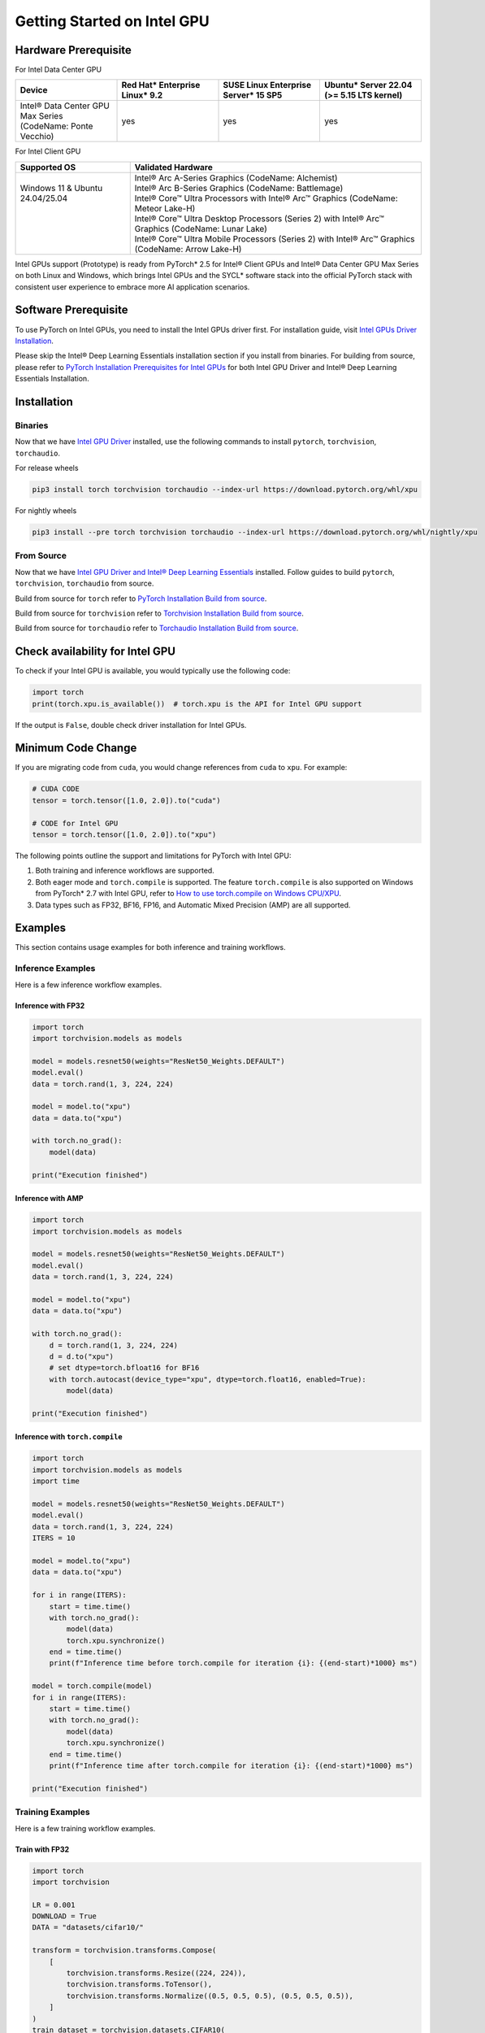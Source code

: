 Getting Started on Intel GPU
============================

Hardware Prerequisite
---------------------

For Intel Data Center GPU

.. list-table::
   :widths: 50 50 50 50
   :header-rows: 1

   * - Device
     - Red Hat* Enterprise Linux* 9.2
     - SUSE Linux Enterprise Server* 15 SP5
     - Ubuntu* Server 22.04 (>= 5.15 LTS kernel)
   * - Intel® Data Center GPU Max Series (CodeName: Ponte Vecchio)
     - yes
     - yes
     - yes

For Intel Client GPU

+-------------------------------------+----------------------------------------------------------------------------------------------------+
| Supported OS                        | Validated Hardware                                                                                 |
+=====================================+====================================================================================================+
|| Windows 11 & Ubuntu 24.04/25.04    || Intel® Arc A-Series Graphics (CodeName: Alchemist)                                                |
||                                    || Intel® Arc B-Series Graphics (CodeName: Battlemage)                                               |
||                                    || Intel® Core™ Ultra Processors with Intel® Arc™ Graphics (CodeName: Meteor Lake-H)                 |
||                                    || Intel® Core™ Ultra Desktop Processors (Series 2) with Intel® Arc™ Graphics (CodeName: Lunar Lake) |
||                                    || Intel® Core™ Ultra Mobile Processors (Series 2) with Intel® Arc™ Graphics (CodeName: Arrow Lake-H)|
+-------------------------------------+----------------------------------------------------------------------------------------------------+

Intel GPUs support (Prototype) is ready from PyTorch* 2.5 for Intel® Client GPUs and Intel® Data Center GPU Max Series on both Linux and Windows, which brings Intel GPUs and the SYCL* software stack into the official PyTorch stack with consistent user experience to embrace more AI application scenarios.

Software Prerequisite
---------------------

To use PyTorch on Intel GPUs, you need to install the Intel GPUs driver first. For installation guide, visit `Intel GPUs Driver Installation <https://www.intel.com/content/www/us/en/developer/articles/tool/pytorch-prerequisites-for-intel-gpu.html#driver-installation>`_.

Please skip the Intel® Deep Learning Essentials installation section if you install from binaries. For building from source, please refer to  `PyTorch Installation Prerequisites for Intel GPUs <https://www.intel.com/content/www/us/en/developer/articles/tool/pytorch-prerequisites-for-intel-gpu.html>`_ for both Intel GPU Driver and Intel® Deep Learning Essentials Installation.


Installation
------------

Binaries
^^^^^^^^

Now that we have `Intel GPU Driver <https://www.intel.com/content/www/us/en/developer/articles/tool/pytorch-prerequisites-for-intel-gpu.html#driver-installation>`_ installed, use the following commands to install ``pytorch``, ``torchvision``, ``torchaudio``.

For release wheels

.. code-block::

    pip3 install torch torchvision torchaudio --index-url https://download.pytorch.org/whl/xpu

For nightly wheels

.. code-block::

    pip3 install --pre torch torchvision torchaudio --index-url https://download.pytorch.org/whl/nightly/xpu



From Source
^^^^^^^^^^^

Now that we have `Intel GPU Driver and Intel® Deep Learning Essentials <https://www.intel.com/content/www/us/en/developer/articles/tool/pytorch-prerequisites-for-intel-gpu.html>`_ installed. Follow guides to build ``pytorch``, ``torchvision``, ``torchaudio`` from source.

Build from source for ``torch`` refer to `PyTorch Installation Build from source <https://github.com/pytorch/pytorch?tab=readme-ov-file#from-source>`_.

Build from source for ``torchvision`` refer to `Torchvision Installation Build from source <https://github.com/pytorch/vision/blob/main/CONTRIBUTING.md#development-installation>`_.

Build from source for ``torchaudio`` refer to `Torchaudio Installation Build from source <https://github.com/pytorch/audio/blob/main/CONTRIBUTING.md#building-torchaudio-from-source>`_.

Check availability for Intel GPU
--------------------------------

To check if your Intel GPU is available, you would typically use the following code:

.. code-block::

   import torch
   print(torch.xpu.is_available())  # torch.xpu is the API for Intel GPU support

If the output is ``False``, double check driver installation for Intel GPUs.

Minimum Code Change
-------------------

If you are migrating code from ``cuda``, you would change references from ``cuda`` to ``xpu``. For example:

.. code-block::

   # CUDA CODE
   tensor = torch.tensor([1.0, 2.0]).to("cuda")

   # CODE for Intel GPU
   tensor = torch.tensor([1.0, 2.0]).to("xpu")

The following points outline the support and limitations for PyTorch with Intel GPU:

#. Both training and inference workflows are supported.
#. Both eager mode and ``torch.compile`` is supported. The feature ``torch.compile`` is also supported on Windows from PyTorch* 2.7 with Intel GPU, refer to `How to use torch.compile on Windows CPU/XPU <https://pytorch.org/tutorials/unstable/inductor_windows.html>`_.
#. Data types such as FP32, BF16, FP16, and Automatic Mixed Precision (AMP) are all supported.

Examples
--------

This section contains usage examples for both inference and training workflows.

Inference Examples
^^^^^^^^^^^^^^^^^^

Here is a few inference workflow examples.


Inference with FP32
"""""""""""""""""""

.. code-block::

   import torch
   import torchvision.models as models

   model = models.resnet50(weights="ResNet50_Weights.DEFAULT")
   model.eval()
   data = torch.rand(1, 3, 224, 224)

   model = model.to("xpu")
   data = data.to("xpu")

   with torch.no_grad():
       model(data)

   print("Execution finished")

Inference with AMP
""""""""""""""""""

.. code-block::

   import torch
   import torchvision.models as models

   model = models.resnet50(weights="ResNet50_Weights.DEFAULT")
   model.eval()
   data = torch.rand(1, 3, 224, 224)

   model = model.to("xpu")
   data = data.to("xpu")

   with torch.no_grad():
       d = torch.rand(1, 3, 224, 224)
       d = d.to("xpu")
       # set dtype=torch.bfloat16 for BF16
       with torch.autocast(device_type="xpu", dtype=torch.float16, enabled=True):
           model(data)

   print("Execution finished")

Inference with ``torch.compile``
""""""""""""""""""""""""""""""""

.. code-block::

   import torch
   import torchvision.models as models
   import time

   model = models.resnet50(weights="ResNet50_Weights.DEFAULT")
   model.eval()
   data = torch.rand(1, 3, 224, 224)
   ITERS = 10

   model = model.to("xpu")
   data = data.to("xpu")

   for i in range(ITERS):
       start = time.time()
       with torch.no_grad():
           model(data)
           torch.xpu.synchronize()
       end = time.time()
       print(f"Inference time before torch.compile for iteration {i}: {(end-start)*1000} ms")

   model = torch.compile(model)
   for i in range(ITERS):
       start = time.time()
       with torch.no_grad():
           model(data)
           torch.xpu.synchronize()
       end = time.time()
       print(f"Inference time after torch.compile for iteration {i}: {(end-start)*1000} ms")

   print("Execution finished")

Training Examples
^^^^^^^^^^^^^^^^^

Here is a few training workflow examples.

Train with FP32
"""""""""""""""

.. code-block::

   import torch
   import torchvision

   LR = 0.001
   DOWNLOAD = True
   DATA = "datasets/cifar10/"

   transform = torchvision.transforms.Compose(
       [
           torchvision.transforms.Resize((224, 224)),
           torchvision.transforms.ToTensor(),
           torchvision.transforms.Normalize((0.5, 0.5, 0.5), (0.5, 0.5, 0.5)),
       ]
   )
   train_dataset = torchvision.datasets.CIFAR10(
       root=DATA,
       train=True,
       transform=transform,
       download=DOWNLOAD,
   )
   train_loader = torch.utils.data.DataLoader(dataset=train_dataset, batch_size=128)
   train_len = len(train_loader)

   model = torchvision.models.resnet50()
   criterion = torch.nn.CrossEntropyLoss()
   optimizer = torch.optim.SGD(model.parameters(), lr=LR, momentum=0.9)
   model.train()
   model = model.to("xpu")
   criterion = criterion.to("xpu")

   print(f"Initiating training")
   for batch_idx, (data, target) in enumerate(train_loader):
       data = data.to("xpu")
       target = target.to("xpu")
       optimizer.zero_grad()
       output = model(data)
       loss = criterion(output, target)
       loss.backward()
       optimizer.step()
       if (batch_idx + 1) % 10 == 0:
            iteration_loss = loss.item()
            print(f"Iteration [{batch_idx+1}/{train_len}], Loss: {iteration_loss:.4f}")
   torch.save(
       {
           "model_state_dict": model.state_dict(),
           "optimizer_state_dict": optimizer.state_dict(),
       },
       "checkpoint.pth",
   )

   print("Execution finished")

Train with AMP
""""""""""""""

Note: Training with ``GradScaler`` requires hardware support for ``FP64``. ``FP64`` is not natively supported by the Intel® Arc™ A-Series Graphics. If you run your workloads on Intel® Arc™ A-Series Graphics, please disable ``GradScaler``.

.. code-block::

   import torch
   import torchvision

   LR = 0.001
   DOWNLOAD = True
   DATA = "datasets/cifar10/"

   use_amp=True

   transform = torchvision.transforms.Compose(
       [
           torchvision.transforms.Resize((224, 224)),
           torchvision.transforms.ToTensor(),
           torchvision.transforms.Normalize((0.5, 0.5, 0.5), (0.5, 0.5, 0.5)),
       ]
   )
   train_dataset = torchvision.datasets.CIFAR10(
       root=DATA,
       train=True,
       transform=transform,
       download=DOWNLOAD,
   )
   train_loader = torch.utils.data.DataLoader(dataset=train_dataset, batch_size=128)
   train_len = len(train_loader)

   model = torchvision.models.resnet50()
   criterion = torch.nn.CrossEntropyLoss()
   optimizer = torch.optim.SGD(model.parameters(), lr=LR, momentum=0.9)
   scaler = torch.amp.GradScaler(device="xpu", enabled=use_amp)

   model.train()
   model = model.to("xpu")
   criterion = criterion.to("xpu")

   print(f"Initiating training")
   for batch_idx, (data, target) in enumerate(train_loader):
       data = data.to("xpu")
       target = target.to("xpu")
       # set dtype=torch.bfloat16 for BF16
       with torch.autocast(device_type="xpu", dtype=torch.float16, enabled=use_amp):
           output = model(data)
           loss = criterion(output, target)
       scaler.scale(loss).backward()
       scaler.step(optimizer)
       scaler.update()
       optimizer.zero_grad()
       if (batch_idx + 1) % 10 == 0:
            iteration_loss = loss.item()
            print(f"Iteration [{batch_idx+1}/{train_len}], Loss: {iteration_loss:.4f}")

   torch.save(
       {
           "model_state_dict": model.state_dict(),
           "optimizer_state_dict": optimizer.state_dict(),
       },
       "checkpoint.pth",
   )

   print("Execution finished")

Train with ``torch.compile``
""""""""""""""""""""""""""""

.. code-block::

   import torch
   import torchvision

   LR = 0.001
   DOWNLOAD = True
   DATA = "datasets/cifar10/"

   transform = torchvision.transforms.Compose(
       [
           torchvision.transforms.Resize((224, 224)),
           torchvision.transforms.ToTensor(),
           torchvision.transforms.Normalize((0.5, 0.5, 0.5), (0.5, 0.5, 0.5)),
       ]
   )
   train_dataset = torchvision.datasets.CIFAR10(
       root=DATA,
       train=True,
       transform=transform,
       download=DOWNLOAD,
   )
   train_loader = torch.utils.data.DataLoader(dataset=train_dataset, batch_size=128)
   train_len = len(train_loader)

   model = torchvision.models.resnet50()
   criterion = torch.nn.CrossEntropyLoss()
   optimizer = torch.optim.SGD(model.parameters(), lr=LR, momentum=0.9)
   model.train()
   model = model.to("xpu")
   criterion = criterion.to("xpu")
   model = torch.compile(model)

   print(f"Initiating training with torch compile")
   for batch_idx, (data, target) in enumerate(train_loader):
       data = data.to("xpu")
       target = target.to("xpu")
       optimizer.zero_grad()
       output = model(data)
       loss = criterion(output, target)
       loss.backward()
       optimizer.step()
       if (batch_idx + 1) % 10 == 0:
            iteration_loss = loss.item()
            print(f"Iteration [{batch_idx+1}/{train_len}], Loss: {iteration_loss:.4f}")
   torch.save(
       {
           "model_state_dict": model.state_dict(),
           "optimizer_state_dict": optimizer.state_dict(),
       },
       "checkpoint.pth",
   )

   print("Execution finished")
